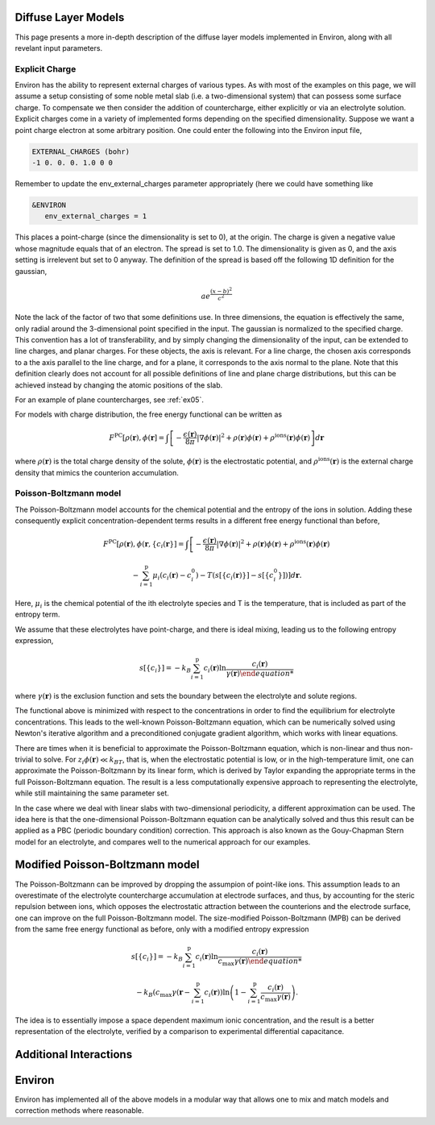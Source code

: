 .. Environ documentation diffuse layer models file, created by
   Matthew Truscott on Mon Apr 8 2019. Contains general description
   and comparison of diffuse layer models.

Diffuse Layer Models
====================

This page presents a more in-depth description of the diffuse layer models implemented in Environ, along with
all revelant input parameters.

.. _expq:

Explicit Charge
---------------

Environ has the ability to represent external charges of various types. As with most of the examples on this
page, we will assume a setup consisting of some noble metal slab (i.e. a two-dimensional system) that can
possess some surface charge. To compensate we then consider the addition of countercharge, either explicitly or
via an electrolyte solution. Explicit charges come in a variety of implemented forms depending on the specified
dimensionality. Suppose we want a point charge electron at some arbitrary position. One could enter the 
following into the Environ input file,

.. code-block:: fortran

   EXTERNAL_CHARGES (bohr)
   -1 0. 0. 0. 1.0 0 0

Remember to update the env_external_charges parameter appropriately (here we could have something like

.. code-block:: fortran

   &ENVIRON
      env_external_charges = 1

This places a point-charge (since the dimensionality is set to 0), at the origin. The charge is given a negative
value whose magnitude equals that of an electron. The spread is set to 1.0. The dimensionality is given as 0, 
and the axis setting is irrelevent but set to 0 anyway. The definition of the spread is
based off the following 1D definition for the gaussian, 

.. math::

   ae^{\frac{(x-b)^2}{c^2}}

Note the lack of the factor of two that some definitions use. In three dimensions, the equation is effectively
the same, only radial around the 3-dimensional point specified in the input. The gaussian is normalized to the
specified charge. This convention has a lot of transferability, and by simply changing the dimensionality of the
input, can be extended to line charges, and planar charges. For these objects, the axis is relevant. For a line 
charge, the chosen axis corresponds to a the axis parallel to the line charge, and for a plane, it corresponds 
to the axis normal to the plane. Note that this definition clearly does not account for all possible definitions
of line and plane charge distributions, but this can be achieved instead by changing the atomic positions of 
the slab.

For an example of plane countercharges, see :ref:`ex05`. 

For models with charge distribution, the free energy functional can be written as

.. math::

   F^{\text{PC}}[\rho(\mathbf{r}), \phi(\mathbf{r}] = \int\left[-\frac{\epsilon(\mathbf{r})}{8\pi}\lvert\nabla\phi(\mathbf{r})\rvert^2 + \rho(\mathbf{r})\phi(\mathbf{r}) + \rho^{\text{ions}}(\mathbf{r})\phi(\mathbf{r})\right]d\mathbf{r}

where :math:`\rho(\mathbf{r})` is the total charge density of the solute, :math:`\phi(\mathbf{r})` is the
electrostatic potential, and :math:`\rho^{\text{ions}}(\mathbf{r})` is the external charge density that
mimics the counterion accumulation.

Poisson-Boltzmann model
-----------------------

The Poisson-Boltzmann model accounts for the chemical potential and the entropy of the ions in solution.
Adding these consequently explicit concentration-dependent terms results in a different free energy functional
than before,

.. math::

   F^{\text{PC}}[\rho(\mathbf{r}), \phi(\mathbf{r}, \{c_i(\mathbf{r}\}] = \int\left[-\frac{\epsilon(\mathbf{r})}{8\pi}\lvert\nabla\phi(\mathbf{r})\rvert^2 + \rho(\mathbf{r})\phi(\mathbf{r}) + \rho^{\text{ions}}(\mathbf{r})\phi(\mathbf{r})\right.
   
   \left.-\sum^{\text{p}}_{i=1}\mu_i(c_i(\mathbf{r})-c_i^0)-T(s[\{c_i(\mathbf{r})\}]-s[\{c_i^0\}])\right]d\mathbf{r}.

Here, :math:`\mu_i` is the chemical potential of the ith electrolyte species and T is the temperature, that
is included as part of the entropy term.

We assume that these electrolytes have point-charge, and there is ideal mixing, leading us to the following
entropy expression,

.. math::

   s[\{c_i\}] = -k_B\sum^{\text{p}}_{i=1}c_i(\mathbf{r})\ln\frac{c_i(\mathbf{r})}{\gamma(\mathbf{r})

where :math:`\gamma(\mathbf{r})` is the exclusion function and sets the boundary between the electrolyte
and solute regions.

The functional above is
minimized with respect to the concentrations in order to find the equilibrium for electrolyte concentrations.
This leads to the well-known Poisson-Boltzmann equation, which can be numerically solved using Newton's
iterative algorithm and a preconditioned conjugate gradient algorithm, which works with linear equations. 

There are times when it is beneficial to approximate the Poisson-Boltzmann equation, which is non-linear and
thus non-trivial to solve. For :math:`z_i\phi(\mathbf{r}) \ll k_BT`, that is, when the electrostatic potential
is low, or in the high-temperature limit, one can approximate the Poisson-Boltzmann by its linear form, which
is derived by Taylor expanding the appropriate terms in the full Poisson-Boltzmann equation. The result is
a less computationally expensive approach to representing the electrolyte, while still maintaining the same
parameter set. 

In the case where we deal with linear slabs with two-dimensional periodicity, a different approximation can
be used. The idea here is that the one-dimensional Poisson-Boltzmann equation can be analytically solved and
thus this result can be applied as a PBC (periodic boundary condition) correction. This approach is also
known as the Gouy-Chapman Stern model for an electrolyte, and compares well to the numerical approach for
our examples. 

Modified Poisson-Boltzmann model
================================

The Poisson-Boltzmann can be improved by dropping the assumpion of point-like ions. This assumption leads to
an overestimate of the electrolyte countercharge accumulation at electrode surfaces, and thus, by accounting
for the steric repulsion between ions, which opposes the electrostatic attraction between the counterions and
the electrode surface, one can improve on the full Poisson-Boltzmann model. The size-modified
Poisson-Boltzmann (MPB) can be derived from the same free energy functional as before, only with a modified
entropy expression

.. math::

   s[\{c_i\}] = -k_B\sum^{\text{p}}_{i=1}c_i(\mathbf{r})\ln\frac{c_i(\mathbf{r})}{c_{\text{max}}\gamma(\mathbf{r})

   -k_B\left(c_{\text{max}}\gamma(\mathbf{r} - \sum^{\text{p}}_{i=1}c_i(\mathbf{r})\right)\ln\left(1 - \sum^{\text{p}}_{i=1}\frac{c_i(\mathbf{r})}{c_{\text{max}}\gamma(\mathbf{r})}\right).

The idea is to essentially impose a space dependent maximum ionic concentration, and the result is a better
representation of the electrolyte, verified by a comparison to experimental differential capacitance.

Additional Interactions
=======================

Environ
=======

Environ has implemented all of the above models in a modular way that allows one to mix and match models and
correction methods where reasonable. 
   




